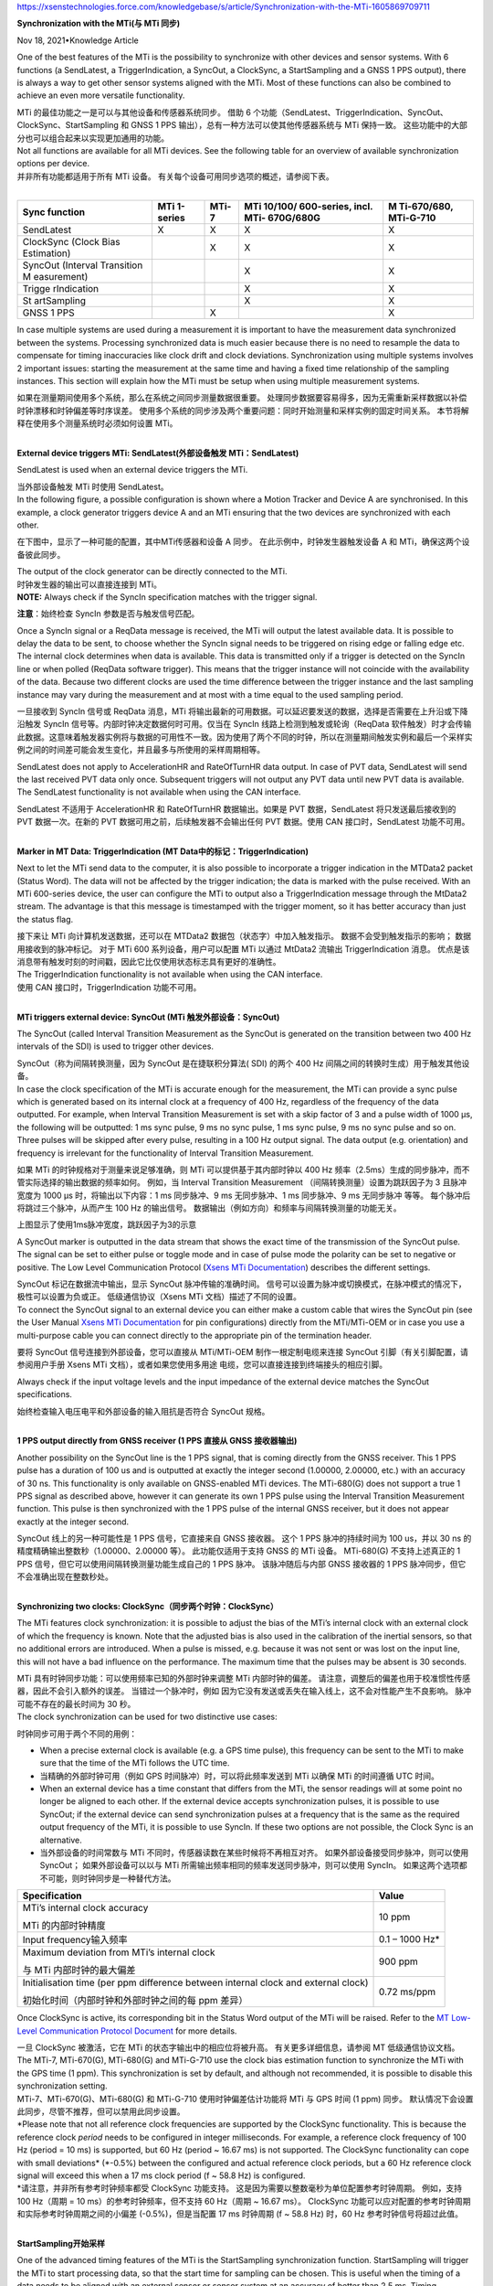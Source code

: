 https://xsenstechnologies.force.com/knowledgebase/s/article/Synchronization-with-the-MTi-1605869709711

**Synchronization with the MTi(与 MTi 同步)**

Nov 18, 2021•Knowledge Article

One of the best features of the MTi is the possibility to synchronize
with other devices and sensor systems. With 6 functions (a SendLatest, a
TriggerIndication, a SyncOut, a ClockSync, a StartSampling and a GNSS 1
PPS output), there is always a way to get other sensor systems aligned
with the MTi. Most of these functions can also be combined to achieve an
even more versatile functionality.

| MTi 的最佳功能之一是可以与其他设备和传感器系统同步。 借助 6
  个功能（SendLatest、TriggerIndication、SyncOut、ClockSync、StartSampling
  和 GNSS 1 PPS 输出），总有一种方法可以使其他传感器系统与 MTi
  保持一致。 这些功能中的大部分也可以组合起来以实现更加通用的功能。
| Not all functions are available for all MTi devices. See the following
  table for an overview of available synchronization options per
  device. 

| 并非所有功能都适用于所有 MTi 设备。
  有关每个设备可用同步选项的概述，请参阅下表。
|  

+-------------+-------------+-----------+-------------+-------------+
| **Sync      | **MTi       | **MTi-7** | **MTi       | **M         |
| function**  | 1-series**  |           | 10/100/     | Ti-670/680, |
|             |             |           | 600-series, | MTi-G-710** |
|             |             |           | incl.       |             |
|             |             |           | MTi-        |             |
|             |             |           | 670G/680G** |             |
+=============+=============+===========+=============+=============+
| SendLatest  | X           | X         | X           | X           |
+-------------+-------------+-----------+-------------+-------------+
| ClockSync   |             | X         | X           | X           |
| (Clock Bias |             |           |             |             |
| Estimation) |             |           |             |             |
+-------------+-------------+-----------+-------------+-------------+
| SyncOut     |             |           | X           | X           |
| (Interval   |             |           |             |             |
| Transition  |             |           |             |             |
| M           |             |           |             |             |
| easurement) |             |           |             |             |
+-------------+-------------+-----------+-------------+-------------+
| Trigge      |             |           | X           | X           |
| rIndication |             |           |             |             |
+-------------+-------------+-----------+-------------+-------------+
| St          |             |           | X           | X           |
| artSampling |             |           |             |             |
+-------------+-------------+-----------+-------------+-------------+
| GNSS 1 PPS  |             |  X        |             | X           |
+-------------+-------------+-----------+-------------+-------------+

 

In case multiple systems are used during a measurement it is important
to have the measurement data synchronized between the systems.
Processing synchronized data is much easier because there is no need to
resample the data to compensate for timing inaccuracies like clock drift
and clock deviations. Synchronization using multiple systems involves 2
important issues: starting the measurement at the same time and having a
fixed time relationship of the sampling instances. This section will
explain how the MTi must be setup when using multiple measurement
systems.

| 如果在测量期间使用多个系统，那么在系统之间同步测量数据很重要。
  处理同步数据要容易得多，因为无需重新采样数据以补偿时钟漂移和时钟偏差等时序误差。
  使用多个系统的同步涉及两个重要问题：同时开始测量和采样实例的固定时间关系。
  本节将解释在使用多个测量系统时必须如何设置 MTi。
|  

**External device triggers MTi: SendLatest(外部设备触发
MTi：SendLatest)**

SendLatest is used when an external device triggers the MTi.

| 当外部设备触发 MTi 时使用 SendLatest。
| In the following figure, a possible configuration is shown where a
  Motion Tracker and Device A are synchronised. In this example, a clock
  generator triggers device A and an MTi ensuring that the two devices
  are synchronized with each other.

在下图中，显示了一种可能的配置，其中MTi传感器和设备 A 同步。
在此示例中，时钟发生器触发设备 A 和 MTi，确保这两个设备彼此同步。

| |Diagram Description automatically generated|
| The output of the clock generator can be directly connected to the
  MTi.

| 时钟发生器的输出可以直接连接到 MTi。
| **NOTE:** Always check if the SyncIn specification matches with the
  trigger signal.

**注意**\ ：始终检查 SyncIn 参数是否与触发信号匹配。

Once a SyncIn signal or a ReqData message is received, the MTi will
output the latest available data. It is possible to delay the data to be
sent, to choose whether the SyncIn signal needs to be triggered on
rising edge or falling edge etc. The internal clock determines when data
is available. This data is transmitted only if a trigger is detected on
the SyncIn line or when polled (ReqData software trigger). This means
that the trigger instance will not coincide with the availability of the
data. Because two different clocks are used the time difference between
the trigger instance and the last sampling instance may vary during the
measurement and at most with a time equal to the used sampling period.

一旦接收到 SyncIn 信号或 ReqData 消息，MTi
将输出最新的可用数据。可以延迟要发送的数据，选择是否需要在上升沿或下降沿触发
SyncIn 信号等。内部时钟决定数据何时可用。仅当在 SyncIn
线路上检测到触发或轮询（ReqData
软件触发）时才会传输此数据。这意味着触发器实例将与数据的可用性不一致。因为使用了两个不同的时钟，所以在测量期间触发实例和最后一个采样实例之间的时间差可能会发生变化，并且最多与所使用的采样周期相等。

SendLatest does not apply to AccelerationHR and RateOfTurnHR data
output. In case of PVT data, SendLatest will send the last received PVT
data only once. Subsequent triggers will not output any PVT data until
new PVT data is available. The SendLatest functionality is not available
when using the CAN interface.

| SendLatest 不适用于 AccelerationHR 和 RateOfTurnHR 数据输出。如果是
  PVT 数据，SendLatest 将只发送最后接收到的 PVT 数据一次。在新的 PVT
  数据可用之前，后续触发器不会输出任何 PVT 数据。使用 CAN
  接口时，SendLatest 功能不可用。
|  

**Marker in MT Data: TriggerIndication (MT
Data中的标记：TriggerIndication)**

Next to let the MTi send data to the computer, it is also possible to
incorporate a trigger indication in the MTData2 packet (Status Word).
The data will not be affected by the trigger indication; the data is
marked with the pulse received. With an MTi 600-series device, the user
can configure the MTi to output also a TriggerIndication message through
the MtData2 stream. The advantage is that this message is timestamped
with the trigger moment, so it has better accuracy than just the status
flag.

| 接下来让 MTi 向计算机发送数据，还可以在 MTData2
  数据包（状态字）中加入触发指示。 数据不会受到触发指示的影响；
  数据用接收到的脉冲标记。 对于 MTi 600 系列设备，用户可以配置 MTi
  以通过 MtData2 流输出 TriggerIndication 消息。
  优点是该消息带有触发时刻的时间戳，因此它比仅使用状态标志具有更好的准确性。
| The TriggerIndication functionality is not available when using the
  CAN interface.

| 使用 CAN 接口时，TriggerIndication 功能不可用。
|  

**MTi triggers external device: SyncOut (MTi 触发外部设备：SyncOut)**

The SyncOut (called Interval Transition Measurement as the SyncOut is
generated on the transition between two 400 Hz intervals of the SDI) is
used to trigger other devices.

| SyncOut（称为间隔转换测量，因为 SyncOut 是在捷联积分算法( SDI) 的两个
  400 Hz 间隔之间的转换时生成）用于触发其他设备。
| In case the clock specification of the MTi is accurate enough for the
  measurement, the MTi can provide a sync pulse which is generated based
  on its internal clock at a frequency of 400 Hz, regardless of the
  frequency of the data outputted. For example, when Interval Transition
  Measurement is set with a skip factor of 3 and a pulse width of 1000
  µs, the following will be outputted: 1 ms sync pulse, 9 ms no sync
  pulse, 1 ms sync pulse, 9 ms no sync pulse and so on. Three pulses
  will be skipped after every pulse, resulting in a 100 Hz output
  signal. The data output (e.g. orientation) and frequency is irrelevant
  for the functionality of Interval Transition Measurement.

如果 MTi 的时钟规格对于测量来说足够准确，则 MTi 可以提供基于其内部时钟以
400 Hz 频率（2.5ms）生成的同步脉冲，而不管实际选择的输出数据的频率如何。
例如，当 Interval Transition Measurement
（间隔转换测量）设置为跳跃因子为 3 且脉冲宽度为 1000 µs
时，将输出以下内容：1 ms 同步脉冲、9 ms 无同步脉冲、1 ms 同步脉冲、9 ms
无同步脉冲 等等。 每个脉冲后将跳过三个脉冲，从而产生 100 Hz 的输出信号。
数据输出（例如方向）和频率与间隔转换测量的功能无关。

.. image:: vertopal_62a9d09047c248febcc3f1e34f6f8dca/media/image2.png
   :alt: Shape Description automatically generated
   :width: 6.3in
   :height: 2.90625in

上图显示了使用1ms脉冲宽度，跳跃因子为3的示意

A SyncOut marker is outputted in the data stream that shows the exact
time of the transmission of the SyncOut pulse. The signal can be set to
either pulse or toggle mode and in case of pulse mode the polarity can
be set to negative or positive. The Low Level Communication Protocol
(`Xsens MTi
Documentation <https://www.xsens.com/xsens-mti-documentation>`__)
describes the different settings. 

| SyncOut 标记在数据流中输出，显示 SyncOut 脉冲传输的准确时间。
  信号可以设置为脉冲或切换模式，在脉冲模式的情况下，极性可以设置为负或正。
  低级通信协议（Xsens MTi 文档）描述了不同的设置。
| To connect the SyncOut signal to an external device you can either
  make a custom cable that wires the SyncOut pin (see the User
  Manual `Xsens MTi
  Documentation <https://www.xsens.com/xsens-mti-documentation>`__ for
  pin configurations) directly from the MTi/MTi-OEM or in case you use a
  multi-purpose cable you can connect directly to the appropriate pin of
  the termination header.

要将 SyncOut 信号连接到外部设备，您可以直接从 MTi/MTi-OEM
制作一根定制电缆来连接 SyncOut 引脚（有关引脚配置，请参阅用户手册 Xsens
MTi 文档），或者如果您使用多用途
电缆，您可以直接连接到终端接头的相应引脚。

.. image:: vertopal_62a9d09047c248febcc3f1e34f6f8dca/media/image3.png
   :alt: A picture containing text, electronics, kitchen appliance
   Description automatically generated
   :width: 3.42222in
   :height: 1.61616in

Always check if the input voltage levels and the input impedance of the
external device matches the SyncOut specifications.

| 始终检查输入电压电平和外部设备的输入阻抗是否符合 SyncOut 规格。
|  

**1 PPS output directly from GNSS receiver (1 PPS 直接从 GNSS
接收器输出)**

Another possibility on the SyncOut line is the 1 PPS signal, that is
coming directly from the GNSS receiver. This 1 PPS pulse has a duration
of 100 us and is outputted at exactly the integer second (1.00000,
2.00000, etc.) with an accuracy of 30 ns. This functionality is only
available on GNSS-enabled MTi devices. The MTi-680(G) does not support a
true 1 PPS signal as described above, however it can generate its own 1
PPS pulse using the Interval Transition Measurement function. This pulse
is then synchronized with the 1 PPS pulse of the internal GNSS receiver,
but it does not appear exactly at the integer second.

| SyncOut 线上的另一种可能性是 1 PPS 信号，它直接来自 GNSS 接收器。 这个
  1 PPS 脉冲的持续时间为 100 us，并以 30 ns
  的精度精确输出整数秒（1.00000、2.00000 等）。 此功能仅适用于支持 GNSS
  的 MTi 设备。 MTi-680(G) 不支持上述真正的 1 PPS
  信号，但它可以使用间隔转换测量功能生成自己的 1 PPS 脉冲。
  该脉冲随后与内部 GNSS 接收器的 1 PPS
  脉冲同步，但它不会准确出现在整数秒处。
|  

**Synchronizing two clocks: ClockSync（同步两个时钟：ClockSync）**

The MTi features clock synchronization: it is possible to adjust the
bias of the MTi’s internal clock with an external clock of which the
frequency is known. Note that the adjusted bias is also used in the
calibration of the inertial sensors, so that no additional errors are
introduced. When a pulse is missed, e.g. because it was not sent or was
lost on the input line, this will not have a bad influence on the
performance. The maximum time that the pulses may be absent is 30
seconds.

| MTi 具有时钟同步功能：可以使用频率已知的外部时钟来调整 MTi
  内部时钟的偏差。
  请注意，调整后的偏差也用于校准惯性传感器，因此不会引入额外的误差。
  当错过一个脉冲时，例如
  因为它没有发送或丢失在输入线上，这不会对性能产生不良影响。
  脉冲可能不存在的最长时间为 30 秒。
| The clock synchronization can be used for two distinctive use cases:

时钟同步可用于两个不同的用例：

-  When a precise external clock is available (e.g. a GPS time pulse),
   this frequency can be sent to the MTi to make sure that the time of
   the MTi follows the UTC time.

-  当精确的外部时钟可用（例如 GPS 时间脉冲）时，可以将此频率发送到 MTi
   以确保 MTi 的时间遵循 UTC 时间。

-  When an external device has a time constant that differs from the
   MTi, the sensor readings will at some point no longer be aligned to
   each other. If the external device accepts synchronization pulses, it
   is possible to use SyncOut; if the external device can send
   synchronization pulses at a frequency that is the same as the
   required output frequency of the MTi, it is possible to use SyncIn.
   If these two options are not possible, the Clock Sync is an
   alternative.

-  当外部设备的时间常数与 MTi
   不同时，传感器读数在某些时候将不再相互对齐。
   如果外部设备接受同步脉冲，则可以使用SyncOut； 如果外部设备可以以与
   MTi 所需输出频率相同的频率发送同步脉冲，则可以使用 SyncIn。
   如果这两个选项都不可能，则时钟同步是一种替代方法。

 

+---------------------------------------------------+-----------------+
| **Specification**                                 | **Value**       |
+===================================================+=================+
| MTi’s internal clock accuracy                     | 10 ppm          |
|                                                   |                 |
| MTi 的内部时钟精度                                |                 |
+---------------------------------------------------+-----------------+
| Input frequency输入频率                           | 0.1 – 1000 Hz\* |
+---------------------------------------------------+-----------------+
| Maximum deviation from MTi’s internal clock       | 900 ppm         |
|                                                   |                 |
| 与 MTi 内部时钟的最大偏差                         |                 |
+---------------------------------------------------+-----------------+
| Initialisation time (per ppm difference between   | 0.72 ms/ppm     |
| internal clock and external clock)                |                 |
|                                                   |                 |
| 初始化时间（内部时钟和外部时钟之间的每 ppm 差异） |                 |
+---------------------------------------------------+-----------------+

Once ClockSync is active, its corresponding bit in the Status Word
output of the MTi will be raised. Refer to the `MT Low-Level
Communication Protocol
Document <http://xsens.com/xsens-mti-documentation>`__ for more details.

| 一旦 ClockSync 被激活，它在 MTi 的状态字输出中的相应位将被升高。
  有关更多详细信息，请参阅 MT 低级通信协议文档。
| The MTi-7, MTi-670(G), MTi-680(G) and MTi-G-710 use the clock bias
  estimation function to synchronize the MTi with the GPS time (1 ppm).
  This synchronization is set by default, and although not recommended,
  it is possible to disable this synchronization setting. 

| MTi-7、MTi-670(G)、MTi-680(G) 和 MTi-G-710 使用时钟偏差估计功能将 MTi
  与 GPS 时间 (1 ppm) 同步。
  默认情况下会设置此同步，尽管不推荐，但可以禁用此同步设置。
| \*Please note that not all reference clock frequencies are supported
  by the ClockSync functionality. This is because the reference
  clock *period* needs to be configured in integer milliseconds. For
  example, a reference clock frequency of 100 Hz (period = 10 ms) is
  supported, but 60 Hz (period ~ 16.67 ms) is not supported. The
  ClockSync functionality can cope with small deviations\ * (*-0.5%)
  between the configured and actual reference clock periods, but a 60 Hz
  reference clock signal will exceed this when a 17 ms clock period (f ~
  58.8 Hz) is configured.

| \*请注意，并非所有参考时钟频率都受 ClockSync 功能支持。
  这是因为需要以整数毫秒为单位配置参考时钟周期。 例如，支持 100 Hz（周期
  = 10 ms）的参考时钟频率，但不支持 60 Hz（周期 ~ 16.67 ms）。 ClockSync
  功能可以应对配置的参考时钟周期和实际参考时钟周期之间的小偏差
  (-0.5%)，但是当配置 17 ms 时钟周期 (f ~ 58.8 Hz) 时，60 Hz
  参考时钟信号将超过此值。
|  

**StartSampling开始采样**

One of the advanced timing features of the MTi is the StartSampling
synchronization function. StartSampling will trigger the MTi to start
processing data, so that the start time for sampling can be chosen. This
is useful when the timing of a data needs to be aligned with an external
sensor or sensor system at an accuracy of better than 2.5 ms. Timing
specification is as following:

| MTi 的高级计时功能之一是 StartSampling 同步功能。 StartSampling 将触发
  MTi 开始处理数据，从而可以选择采样的开始时间。 当数据的时序需要以优于
  2.5 ms 的精度与外部传感器或传感器系统对齐时，这非常有用。
  时序规范如下：
|  

+----------------+----------------+----------------+----------------+
| 0 ms           | 0.69 +/- 0.05  | 3.19 +/-0.05   | 10.69 +/- 0.05 |
|                | ms             | ms             | ms             |
+================+================+================+================+
| External pulse | First sample   | First inertial | First          |
| received at    | (10kHz)        | data available | orientation    |
| MTi            | received for   | (acc/gyr, 400  | available (400 |
|                | signal         | Hz)            | Hz)            |
| 在 MTi         | processing     |                |                |
| 接             |                | 第一个         | 第一个         |
| 收到的外部脉冲 | 接收           | 可用的惯性数据 | 可用的姿态数据 |
|                | 到的第一个样本 | （acc/gyr，400 | (400 Hz)       |
|                | (10kHz)        | Hz）           |                |
|                | 用于信号处理   |                |                |
+----------------+----------------+----------------+----------------+

*Note: The specifications in this table apply to the MTi 10/100-series
only.*

| *注意：此表中的规格仅适用于 MTi 10/100 系列。*
| It is possible to delay the “First sample received”, and with that the
  entire data output, with up to 0.65536 seconds. For example, setting a
  delay of 6810 us (6.81 ms) will output data at exactly 10 ms after the
  external pulse has been received.  
| 可以延迟“接收到的第一个样本”以及整个数据输出，最长可达 0.65536 秒。
  例如，设置 6810 us (6.81 ms) 的延迟将在接收到外部脉冲后 10 ms
  时输出数据。
|  

**Combining sync functions结合同步功能**

It is possible to configure multiple synchronization functions on the
MTi. This can be useful if you need to synchronize multiple devices,
e.g. a GPS device (providing a 1 pulse per second (PPS) pulse), an
MTi-300 and an external camera that needs 0.2 seconds to make a
picture. 

可以在 MTi 上配置多个同步功能。 如果您需要同步多个设备，这会很有用，例如
一个 GPS 设备（提供每秒 1 个脉冲 (PPS) 脉冲）、一个 MTi-300 和一个需要
0.2 秒来拍摄照片的外部相机。

 |image1|

In this example, you could use the GPS pulse to synchronize the clock of
the MTi with the GPS clock (use Clock Bias Estimation), but you also
need to know the timing difference between the GPS and MTi (so connect
the 1 PPS to Trigger Indication as well: the 1 PPS trigger will be
inside the MT Data2 packet). If you need orientation at a different rate
than the camera images, you can send the Interval Transition Measurement
(SyncOut) at a SkipFactor and with an offset to give the camera time to
make the picture.

| 在本例中，您可以使用 GPS 脉冲将 MTi 的时钟与 GPS 时钟同步（使用 Clock
  Bias Estimation），但您还需要知道 GPS 和 MTi 之间的时间差（因此将 1
  PPS 连接到 Trigger 也有指示：1 PPS 触发器将在 MT Data2 数据包内）。
  如果您需要以与相机图像不同的速率进行定向，您可以以 SkipFactor
  和偏移量发送间隔转换测量 (SyncOut)，以便让相机有时间制作图片。
| A list of possible sync combinations is shown below. There are many
  more use cases, and Xsens can advise you on this.

| 可能的同步组合列表如下所示。 还有更多用例，Xsens
  可以在这方面为您提供建议。
|  

+----------------------------------+----------------------------------+
| **Example use case示例用例**     | **Functions to combine           |
|                                  | 要组合的功能**                   |
+==================================+==================================+
| Two separate sensor systems that | `ClockSync and                   |
| need to run at the same          | StartSampli                      |
| frequency with their own clocks  | ng <https://base.xsens.com/knowl |
| and where no bias between the    | edgebase/s/article/ClockSync-and |
| devices is allowed               | -StartSampling-1605869706645>`__ |
|                                  |                                  |
| 两个独立的传感器系               |                                  |
| 统需要使用自己的时钟以相同的频率 |                                  |
| 运行，并且设备之间不允许存在偏差 |                                  |
+----------------------------------+----------------------------------+
| Two separate systems of which    | ClockSync and TriggerIndication  |
| the clocks need to run at the    |                                  |
| same frequency and where a       |                                  |
| manual trigger for the other     |                                  |
| system must be shown in the MTi  |                                  |
| data                             |                                  |
|                                  |                                  |
| 两个独立的系统，它们的时钟       |                                  |
| 需要以相同的频率运行，并且必须在 |                                  |
| MTi                              |                                  |
| 数据中显示另一个系统的手动触发   |                                  |
+----------------------------------+----------------------------------+
| A system where the data has to   | StartSampling, ClockSync and     |
| be available at exactly the      | SendLatest (via ReqData message, |
| round second, and where the 3rd  | as there are only 2 SyncIn).     |
| party devices polls the MTi for  |                                  |
| the latest data                  | StartSampling、ClockSync 和      |
|                                  | SendLatest（通过 ReqData         |
| 一个系统，其中                   | 消息，因为只有 2 个 SyncIn）。   |
| 数据必须恰好在第二轮可用，并且第 |                                  |
| 3 方设备轮询 MTi 以获取最新数据  |                                  |
+----------------------------------+----------------------------------+
| A system where device A can only | ClockSync (from Device A) and    |
| generate a 1 Hz pulse, but where | Interval Transition Measurement  |
| device B requires a 10 Hz pulse  | with skip factor 39 (to Device   |
|                                  | B)                               |
| 设备 A 只能生成 1 Hz             |                                  |
| 脉冲，但设备 B 需要 10 Hz        | ClockSync（从设备 A）和Interval  |
| 脉冲的系统                       | Transition                       |
|                                  | Measure                          |
|                                  | ment（间隔转换测量），跳跃因子为 |
|                                  | 39（到设备 B）                   |
+----------------------------------+----------------------------------+

**
Common ground for Sync applications同步应用设备的共同接地**

Just as with the communication interface, it is required to have a
common ground. This means that the ground of the MTi must be connected
to the ground of the serial interface (USB or serial), the power source
(USB or external) and the sync/clock. When this common ground is
neglected, the Sync interface may become irreparably damaged or the
communication may not start up. See the schematic below.

| 就像通信接口一样，需要有一个共同接地点。 这意味着 MTi
  的地必须连接到串行接口（USB 或串行）、电源（USB
  或外部）和同步/时钟的地。
  如果忽略这个共同接地，同步接口可能会受到不可修复的损坏或通信可能无法启动。
  请参阅下面的示意图。
|  

|Diagram, schematic Description automatically generated| 

电源、同步、主机（数据接口）和 MTi 的共同接地

.. |Diagram Description automatically generated| image:: vertopal_62a9d09047c248febcc3f1e34f6f8dca/media/image1.png
   :width: 3.65in
   :height: 2.1719in
.. |image1| image:: vertopal_62a9d09047c248febcc3f1e34f6f8dca/media/image4.png
   :width: 6.3in
   :height: 4.03958in
.. |Diagram, schematic Description automatically generated| image:: vertopal_62a9d09047c248febcc3f1e34f6f8dca/media/image5.png
   :width: 4.61667in
   :height: 4.63333in
